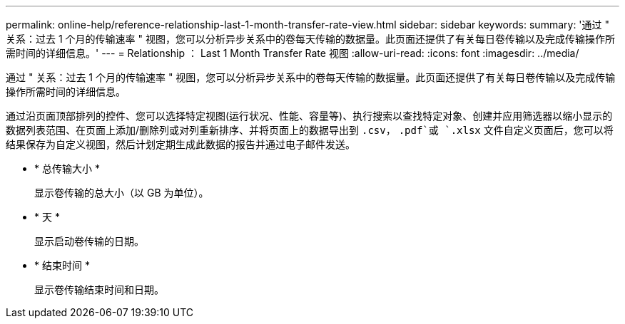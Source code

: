 ---
permalink: online-help/reference-relationship-last-1-month-transfer-rate-view.html 
sidebar: sidebar 
keywords:  
summary: '通过 " 关系：过去 1 个月的传输速率 " 视图，您可以分析异步关系中的卷每天传输的数据量。此页面还提供了有关每日卷传输以及完成传输操作所需时间的详细信息。' 
---
= Relationship ： Last 1 Month Transfer Rate 视图
:allow-uri-read: 
:icons: font
:imagesdir: ../media/


[role="lead"]
通过 " 关系：过去 1 个月的传输速率 " 视图，您可以分析异步关系中的卷每天传输的数据量。此页面还提供了有关每日卷传输以及完成传输操作所需时间的详细信息。

通过沿页面顶部排列的控件、您可以选择特定视图(运行状况、性能、容量等)、执行搜索以查找特定对象、创建并应用筛选器以缩小显示的数据列表范围、在页面上添加/删除列或对列重新排序、并将页面上的数据导出到 `.csv`， `.pdf`或 `.xlsx` 文件自定义页面后，您可以将结果保存为自定义视图，然后计划定期生成此数据的报告并通过电子邮件发送。

* * 总传输大小 *
+
显示卷传输的总大小（以 GB 为单位）。

* * 天 *
+
显示启动卷传输的日期。

* * 结束时间 *
+
显示卷传输结束时间和日期。



